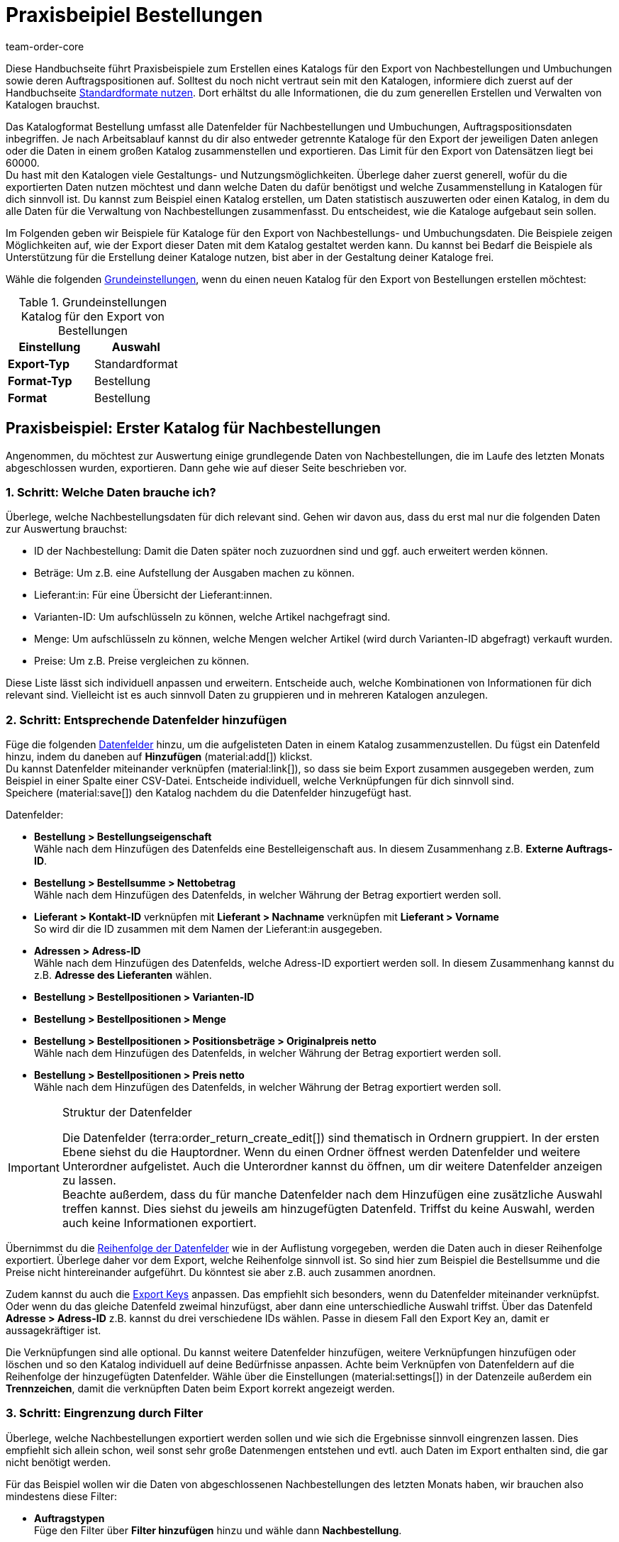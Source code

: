 = Praxisbeipiel Bestellungen
:keywords: Bestellung-Katalog, Nachbestellungskatalog, Nachbestellungs-Katalog, Umbuchungs-Katalog, Umbuchungskatalog
:description: Erfahre anhand von Praxisbeispielen, wie du dir einen Katalog für den Export von Nachbestellungen und Umbuchungen sowie deren Auftragspositionen erstellst.
:page-aliases: katalog-bestellungen.adoc
:id: VEG94X9
:author: team-order-core

Diese Handbuchseite führt Praxisbeispiele zum Erstellen eines Katalogs für den Export von Nachbestellungen und Umbuchungen sowie deren Auftragspositionen auf. Solltest du noch nicht vertraut sein mit den Katalogen, informiere dich zuerst auf der Handbuchseite xref:daten:dateiexport.adoc#[Standardformate nutzen]. Dort erhältst du alle Informationen, die du zum generellen Erstellen und Verwalten von Katalogen brauchst.

Das Katalogformat Bestellung umfasst alle Datenfelder für Nachbestellungen und Umbuchungen, Auftragspositionsdaten inbegriffen. Je nach Arbeitsablauf kannst du dir also entweder getrennte Kataloge für den Export der jeweiligen Daten anlegen oder die Daten in einem großen Katalog zusammenstellen und exportieren. Das Limit für den Export von Datensätzen liegt bei 60000. +
Du hast mit den Katalogen viele Gestaltungs- und Nutzungsmöglichkeiten. Überlege daher zuerst generell, wofür du die exportierten Daten nutzen möchtest und dann welche Daten du dafür benötigst und welche Zusammenstellung in Katalogen für dich sinnvoll ist. Du kannst zum Beispiel einen Katalog erstellen, um Daten statistisch auszuwerten oder einen Katalog, in dem du alle Daten für die Verwaltung von Nachbestellungen zusammenfasst. Du entscheidest, wie die Kataloge aufgebaut sein sollen.

Im Folgenden geben wir Beispiele für Kataloge für den Export von Nachbestellungs- und Umbuchungsdaten. Die Beispiele zeigen Möglichkeiten auf, wie der Export dieser Daten mit dem Katalog gestaltet werden kann. Du kannst bei Bedarf die Beispiele als Unterstützung für die Erstellung deiner Kataloge nutzen, bist aber in der Gestaltung deiner Kataloge frei.

Wähle die folgenden xref:daten:kataloge-verwalten.adoc#130[Grundeinstellungen], wenn du einen neuen Katalog für den Export von Bestellungen erstellen möchtest:

[[table-basic-settings]]
.Grundeinstellungen Katalog für den Export von Bestellungen
[cols="3,3"]
|===
|Einstellung|Auswahl

|*Export-Typ*
|Standardformat

|*Format-Typ*
|Bestellung

|*Format*
|Bestellung

|===

[#50]
== Praxisbeispiel: Erster Katalog für Nachbestellungen

Angenommen, du möchtest zur Auswertung einige grundlegende Daten von Nachbestellungen, die im Laufe des letzten Monats abgeschlossen wurden, exportieren. Dann gehe wie auf dieser Seite beschrieben vor.

[#70]
=== 1. Schritt: Welche Daten brauche ich?

Überlege, welche Nachbestellungsdaten für dich relevant sind. Gehen wir davon aus, dass du erst mal nur die folgenden Daten zur Auswertung brauchst:

- ID der Nachbestellung: Damit die Daten später noch zuzuordnen sind und ggf. auch erweitert werden können.
- Beträge: Um z.B. eine Aufstellung der Ausgaben machen zu können.
- Lieferant:in: Für eine Übersicht der Lieferant:innen.
- Varianten-ID: Um aufschlüsseln zu können, welche Artikel nachgefragt sind.
- Menge: Um aufschlüsseln zu können, welche Mengen welcher Artikel (wird durch Varianten-ID abgefragt) verkauft wurden.
- Preise: Um z.B. Preise vergleichen zu können.

Diese Liste lässt sich individuell anpassen und erweitern. Entscheide auch, welche Kombinationen von Informationen für dich relevant sind. Vielleicht ist es auch sinnvoll Daten zu gruppieren und in mehreren Katalogen anzulegen.

[#90]
=== 2. Schritt: Entsprechende Datenfelder hinzufügen

Füge die folgenden xref:daten:kataloge-verwalten.adoc#160[Datenfelder] hinzu, um die aufgelisteten Daten in einem Katalog zusammenzustellen. Du fügst ein Datenfeld hinzu, indem du daneben auf *Hinzufügen* (material:add[]) klickst. +
Du kannst Datenfelder miteinander verknüpfen (material:link[]), so dass sie beim Export zusammen ausgegeben werden, zum Beispiel in einer Spalte einer CSV-Datei. Entscheide individuell, welche Verknüpfungen für dich sinnvoll sind. +
Speichere (material:save[]) den Katalog nachdem du die Datenfelder hinzugefügt hast.

.Datenfelder:
* *Bestellung > Bestellungseigenschaft* +
Wähle nach dem Hinzufügen des Datenfelds eine Bestelleigenschaft aus. In diesem Zusammenhang z.B. *Externe Auftrags-ID*.
* *Bestellung > Bestellsumme > Nettobetrag* +
Wähle nach dem Hinzufügen des Datenfelds, in welcher Währung der Betrag exportiert werden soll.
* *Lieferant > Kontakt-ID* verknüpfen mit *Lieferant > Nachname* verknüpfen mit *Lieferant > Vorname* +
So wird dir die ID zusammen mit dem Namen der Lieferant:in ausgegeben.
* *Adressen > Adress-ID* +
Wähle nach dem Hinzufügen des Datenfelds, welche Adress-ID exportiert werden soll. In diesem Zusammenhang kannst du z.B. *Adresse des Lieferanten* wählen.
* *Bestellung > Bestellpositionen > Varianten-ID*
* *Bestellung > Bestellpositionen > Menge*
* *Bestellung > Bestellpositionen > Positionsbeträge > Originalpreis netto* +
Wähle nach dem Hinzufügen des Datenfelds, in welcher Währung der Betrag exportiert werden soll.
* *Bestellung > Bestellpositionen > Preis netto* +
Wähle nach dem Hinzufügen des Datenfelds, in welcher Währung der Betrag exportiert werden soll.

[IMPORTANT]
.Struktur der Datenfelder
====
Die Datenfelder (terra:order_return_create_edit[]) sind thematisch in Ordnern gruppiert. In der ersten Ebene siehst du die Hauptordner. Wenn du einen Ordner öffnest werden Datenfelder und weitere Unterordner aufgelistet. Auch die Unterordner kannst du öffnen, um dir weitere Datenfelder anzeigen zu lassen. +
Beachte außerdem, dass du für manche Datenfelder nach dem Hinzufügen eine zusätzliche Auswahl treffen kannst. Dies siehst du jeweils am hinzugefügten Datenfeld. Triffst du keine Auswahl, werden auch keine Informationen exportiert.
====

Übernimmst du die xref:daten:kataloge-verwalten.adoc#165[Reihenfolge der Datenfelder] wie in der Auflistung vorgegeben, werden die Daten auch in dieser Reihenfolge exportiert. Überlege daher vor dem Export, welche Reihenfolge sinnvoll ist. So sind hier zum Beispiel die Bestellsumme und die Preise nicht hintereinander aufgeführt. Du könntest sie aber z.B. auch zusammen anordnen.

Zudem kannst du auch die xref:daten:kataloge-verwalten.adoc#162[Export Keys] anpassen. Das empfiehlt sich besonders, wenn du Datenfelder miteinander verknüpfst. Oder wenn du das gleiche Datenfeld zweimal hinzufügst, aber dann eine unterschiedliche Auswahl triffst. Über das Datenfeld *Adresse > Adress-ID* z.B. kannst du drei verschiedene IDs wählen. Passe in diesem Fall den Export Key an, damit er aussagekräftiger ist.

Die Verknüpfungen sind alle optional. Du kannst weitere Datenfelder hinzufügen, weitere Verknüpfungen hinzufügen oder löschen und so den Katalog individuell auf deine Bedürfnisse anpassen. Achte beim Verknüpfen von Datenfeldern auf die Reihenfolge der hinzugefügten Datenfelder. Wähle über die Einstellungen (material:settings[]) in der Datenzeile außerdem ein *Trennzeichen*, damit die verknüpften Daten beim Export korrekt angezeigt werden.

[#110]
=== 3. Schritt: Eingrenzung durch Filter

Überlege, welche Nachbestellungen exportiert werden sollen und wie sich die Ergebnisse sinnvoll eingrenzen lassen. Dies empfiehlt sich allein schon, weil sonst sehr große Datenmengen entstehen und evtl. auch Daten im Export enthalten sind, die gar nicht benötigt werden.

Für das Beispiel wollen wir die Daten von abgeschlossenen Nachbestellungen des letzten Monats haben, wir brauchen also mindestens diese Filter:

* *Auftragstypen* +
Füge den Filter über *Filter hinzufügen* hinzu und wähle dann *Nachbestellung*.
* *Abschlussdatum* +
Füge den Filter über *Filter hinzufügen* hinzu und wähle dann *Zeitraum* aus der Dropdown-Liste. Wähle mit der Datumsanzeige den gewünschten Zeitraum aus.

Auch die Filter lassen sich individuell erweitern. Geht es dir zum Beispiel nur um Nachbestellungen, die in ein bestimmtes Lager geliefert werden, kannst du zusätzlich den Filter *Empfängerlager* und aus der Dropdown-Liste dann das entsprechende wählen. Durch Hinzufügen von weiteren Filtern werden die Ergebnisse eingegrenzt. +
Speichere (material:save[]) den Katalog nach Setzen der Filter erneut.

[IMPORTANT]
.Auswahl von Umbuchung oder Nachbestellung
====
Du legst über den Filter *Auftragstyp* fest, ob du Daten zu Nachbestellungen oder Umbuchungen exportieren möchtest. Du kannst auch Nachbestellungs- und Umbuchungsdaten gleichzeitig exportieren. Wähle im Filter dann entsprechend beide Auftragstypen. +
Beachte, dass dir unabhängig von der Auswahl im Filter *Auftragstyp* immer alle Datenfelder zur Verfügung stehen. Es greifen aber nicht alle Datenfelder für beide Auftragstypen. Zum Beispiel gibt es für Nachbestellungen kein Senderlager. Wählst du dennoch ein entsprechendes Datenfeld, wird dafür in der Exportdatei kein Wert ausgegeben.
====

[#130]
=== 4. Schritt: Katalog exportieren

Nachdem du alle Einstellungen vorgenommen sowie Datenfelder und Filter gesetzt hast, kann der Katalog exportiert werden. Vorher kannst du aber die xref:daten:kataloge-verwalten.adoc#255[Vorschau] nutzen, um deine Einstellungen zu überprüfen.

Wirf in diesem Zug auch noch mal einen Blick auf die xref:daten:kataloge-verwalten.adoc#150[Exporteinstellungen] deines Katalogs. Du kannst hier im Feld *Übertragung* wählen, wann der Export gestartet werden soll, beispielsweise *Täglich*. Oder wähle über *Zeitplan* eine konkrete Uhrzeit, beispielsweise *23:40 bis 00:00* Uhr. +
Beachte dabei, dass Kataloge nach einem Export nur 15 Tage gespeichert werden. Beziehe dies ein, wenn du einen Katalog mehr als einmal verwenden möchtest. Plane den xref:daten:kataloge-verwalten.adoc#260[Katalogexport] entsprechend regelmäßig in deinen Arbeitsablauf ein.

[#200]
== Praxisbeispiel: Erster Katalog für Umbuchungen

Angenommen, du möchtest zur Auswertung einige grundlegende Daten von Umbuchungen, die in den letzten 7 Tagen in ein bestimmtes Senderlager gebucht wurden, exportieren. Dann gehe wie auf dieser Seite beschrieben vor.

[#250]
=== 1. Schritt: Welche Daten brauche ich?

Überlege, welche Umbuchungsdaten für dich relevant sind. Gehen wir davon aus, dass du erst mal nur die folgenden Daten zur Auswertung brauchst:

- Eigner: Für eine Aufstellung, von wem die Umbuchung angelegt wurde.
- Bestellungsdatum: Um zu sehen, welche Umbuchung schon ausgelöst wurde und wann.
- Lager: Für eine Aufstellung, in welches Lager ein- und ausgebucht wurde.
- Warenbewegungen: Für eine Übersicht der Warenbewegungen

Diese Liste lässt sich individuell anpassen und erweitern. Entscheide auch, welche Kombinationen von Informationen für dich relevant sind. Vielleicht ist es auch sinnvoll Daten zu gruppieren und in mehreren Katalogen anzulegen.

[#220]
=== 2. Schritt: Entsprechende Datenfelder hinzufügen

Füge die folgenden xref:daten:kataloge-verwalten.adoc#160[Datenfelder] hinzu, um die aufgelisteten Daten in einem Katalog zusammenzustellen. Du fügst ein Datenfeld hinzu, indem du daneben auf *Hinzufügen* (material:add[]) klickst. +
Du kannst Datenfelder miteinander verknüpfen (material:link[]), so dass sie beim Export zusammen ausgegeben werden, zum Beispiel in einer Spalte einer CSV-Datei. Entscheide individuell, welche Verknüpfungen für dich sinnvoll sind. +
Speichere (material:save[]) den Katalog nachdem du die Datenfelder hinzugefügt hast.

.Datenfelder:
* *Bestellung > Eigner-ID*
* *Bestellung > Bestellungsdatum* +
Wähle nach dem Hinzufügen des Datenfelds, welches Datum exportiert werden soll. In diesem Zusammenhang kannst du z.B. *Bestelldatum* wählen.
* *Lager > Lager-ID* verknüpfen mit *Lager > Typ-ID* +
Wähle nach dem Hinzufügen des zweiten Datenfelds *Empfängerlager* aus. So wird dir die ID zusammen mit dem Lager ausgegeben.
* *Warenbewegungen > Menge eingehend*
* *Warenbewegungen > Menge ausgehend*
* *Warenbewegungen > Menge eingehend storniert*
* *Warenbewegungen > Menge ausgehend storniert*

[IMPORTANT]
.Struktur der Datenfelder
====
Die Datenfelder (terra:order_return_create_edit[]) sind thematisch in Ordnern gruppiert. In der ersten Ebene siehst du die Hauptordner. Wenn du einen Ordner öffnest werden Datenfelder und weitere Unterordner aufgelistet. Auch die Unterordner kannst du öffnen, um dir weitere Datenfelder anzeigen zu lassen. +
Beachte außerdem, dass du für manche Datenfelder nach dem Hinzufügen eine zusätzliche Auswahl treffen kannst. Dies siehst du jeweils am hinzugefügten Datenfeld. Triffst du keine Auswahl, werden auch keine Informationen exportiert.
====

Übernimmst du die xref:daten:kataloge-verwalten.adoc#165[Reihenfolge der Datenfelder] wie in der Auflistung vorgegeben, werden die Daten auch in dieser Reihenfolge exportiert. Überlege daher vor dem Export, welche Reihenfolge sinnvoll ist. So sind hier zum Beispiel die Mengen nicht nach eingehend und ausgehend sortiert, du könntest diese aber auch zusammen anordnen.

Zudem kannst du auch die xref:daten:kataloge-verwalten.adoc#162[Export Keys] anpassen. Das empfiehlt sich besonders, wenn du Datenfelder miteinander verknüpfst. Oder wenn du das gleiche Datenfeld zweimal hinzufügst, aber dann eine unterschiedliche Auswahl triffst, z.B. für das Feld *Lager > Typ-ID*. Passe in diesem Fall den Export Key an, damit er aussagekräftiger ist.

Die Verknüpfungen sind alle optional. Du kannst weitere Datenfelder hinzufügen, weitere Verknüpfungen hinzufügen oder löschen und so den Katalog individuell auf deine Bedürfnisse anpassen. Achte beim Verknüpfen von Datenfeldern auf die Reihenfolge der hinzugefügten Datenfelder. Wähle über die Einstellungen (material:settings[]) in der Datenzeile außerdem ein *Trennzeichen*, damit die verknüpften Daten beim Export korrekt angezeigt werden.

[#240]
=== 3. Schritt: Eingrenzung durch Filter

Überlege, welche Umbuchungen exportiert werden sollen und wie sich die Ergebnisse sinnvoll eingrenzen lassen. Dies empfiehlt sich allein schon, weil sonst sehr große Datenmengen entstehen und evtl. auch Daten im Export enthalten sind, die gar nicht benötigt werden.

Für das Beispiel wollen wir die Daten von Umbuchungen der letzten 7 Tage in ein bestimmtes Senderlager haben, wir brauchen also mindestens diese Filter:

* *Auftragstyp* +
Füge den Filter über *Filter hinzufügen* hinzu und wähle dann *Umbuchung*.
* *Erstellungsdatum* +
Füge den Filter über *Filter hinzufügen* hinzu und wähle dann *Letzte* aus der Dropdown-Liste. Gib die Anzahl der Tage, für das Beispiel 7, ein.
* *Senderlager* +
Füge den Filter über *Filter hinzufügen* hinzu und wähle das gewünschte Lager aus.

Auch die Filter lassen sich individuell erweitern. Geht es dir zum Beispiel nur um Umbuchungen, die sich in einem bestimmtes Auftragsstatus befinden, kannst du zusätzlich den Filter *Auftragsstatus* und aus der Dropdown-Liste dann den oder die entsprechenden Status wählen. Durch Hinzufügen von weiteren Filtern werden die Ergebnisse eingegrenzt. +
Speichere (material:save[]) den Katalog nach Setzen der Filter erneut.

[IMPORTANT]
.Auswahl von Umbuchung oder Nachbestellung
====
Du legst über den Filter *Auftragstyp* fest, ob du Daten zu Nachbestellungen oder Umbuchungen exportieren möchtest. Du kannst auch Nachbestellungs- und Umbuchungsdaten gleichzeitig exportieren. Wähle im Filter dann entsprechend beide Auftragstypen. +
Beachte, dass dir unabhängig von der Auswahl im Filter *Auftragstyp* immer alle Datenfelder zur Verfügung stehen. Es greifen aber nicht alle Datenfelder für beide Auftragstypen. Zum Beispiel gibt es für Nachbestellungen kein Senderlager. Wählst du dennoch ein entsprechendes Datenfeld, wird dafür in der Exportdatei kein Wert ausgegeben.
====

[#260]
=== 4. Schritt: Katalog exportieren

Nachdem du alle Einstellungen vorgenommen sowie Datenfelder und Filter gesetzt hast, kann der Katalog exportiert werden. Vorher kannst du aber die xref:daten:kataloge-verwalten.adoc#255[Vorschau] nutzen, um deine Einstellungen zu überprüfen.

Wirf in diesem Zug auch noch mal einen Blick auf die xref:daten:kataloge-verwalten.adoc#150[Exporteinstellungen] deines Katalogs. Du kannst hier im Feld *Übertragung* wählen, wann der Export gestartet werden soll, beispielsweise *Täglich*. Oder wähle über *Zeitplan* eine konkrete Uhrzeit, beispielsweise *23:40 bis 00:00* Uhr. +
Beachte dabei, dass Kataloge nach einem Export nur 15 Tage gespeichert werden. Beziehe dies ein, wenn du einen Katalog mehr als einmal verwenden möchtest. Plane den xref:daten:kataloge-verwalten.adoc#260[Katalogexport] entsprechend regelmäßig in deinen Arbeitsablauf ein.
